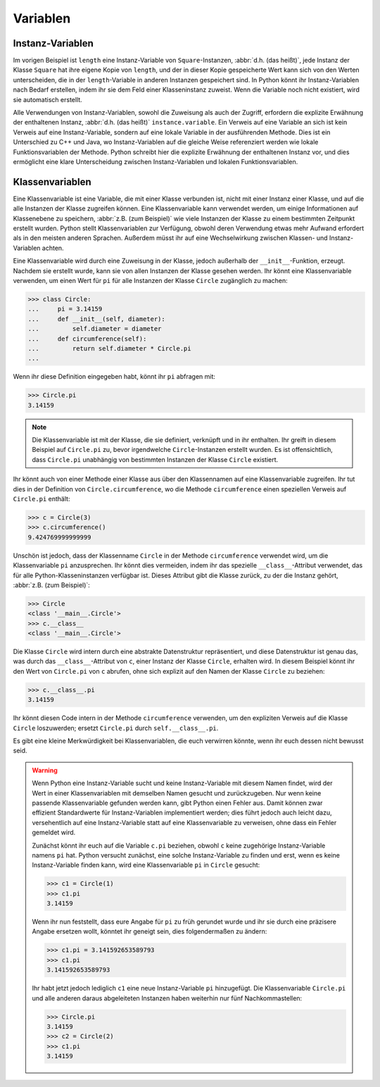 Variablen
=========

Instanz-Variablen
-----------------

Im vorigen Beispiel ist ``length`` eine Instanz-Variable von
``Square``-Instanzen, :abbr:`d.h. (das heißt)`, jede Instanz der Klasse
``Square`` hat ihre eigene Kopie von ``length``, und der in dieser Kopie
gespeicherte Wert kann sich von den Werten unterscheiden, die in der
``length``-Variable in anderen Instanzen gespeichert sind. In Python könnt ihr
Instanz-Variablen nach Bedarf erstellen, indem ihr sie dem Feld einer
Klasseninstanz zuweist. Wenn die Variable noch nicht existiert, wird sie
automatisch erstellt.

Alle Verwendungen von Instanz-Variablen, sowohl die Zuweisung als auch der
Zugriff, erfordern die explizite Erwähnung der enthaltenen Instanz, :abbr:`d.h.
(das heißt)` ``instance.variable``. Ein Verweis auf eine Variable an sich ist
kein Verweis auf eine Instanz-Variable, sondern auf eine lokale Variable in der
ausführenden Methode. Dies ist ein Unterschied zu C++ und Java, wo
Instanz-Variablen auf die gleiche Weise referenziert werden wie lokale
Funktionsvariablen der Methode. Python schreibt hier die explizite Erwähnung der
enthaltenen Instanz vor, und dies ermöglicht eine klare Unterscheidung zwischen
Instanz-Variablen und lokalen Funktionsvariablen.

Klassenvariablen
----------------

Eine Klassenvariable ist eine Variable, die mit einer Klasse verbunden ist,
nicht mit einer Instanz einer Klasse, und auf die alle Instanzen der Klasse
zugreifen können. Eine Klassenvariable kann verwendet werden, um einige
Informationen auf Klassenebene zu speichern, :abbr:`z.B. (zum Beispiel)` wie
viele Instanzen der Klasse zu einem bestimmten Zeitpunkt erstellt wurden. Python
stellt Klassenvariablen zur Verfügung, obwohl deren Verwendung etwas mehr
Aufwand erfordert als in den meisten anderen Sprachen. Außerdem müsst ihr auf
eine Wechselwirkung zwischen Klassen- und Instanz-Variablen achten.

Eine Klassenvariable wird durch eine Zuweisung in der Klasse, jedoch außerhalb
der ``__init__``-Funktion, erzeugt. Nachdem sie erstellt wurde, kann sie von
allen Instanzen der Klasse gesehen werden. Ihr könnt eine Klassenvariable
verwenden, um einen Wert für ``pi`` für alle Instanzen der Klasse ``Circle``
zugänglich zu machen:

.. code-block:: pycon

    >>> class Circle:
    ...     pi = 3.14159
    ...     def __init__(self, diameter):
    ...         self.diameter = diameter
    ...     def circumference(self):
    ...         return self.diameter * Circle.pi
    ...

Wenn ihr diese Definition eingegeben habt, könnt ihr ``pi`` abfragen mit:

.. code-block:: pycon

    >>> Circle.pi
    3.14159

.. note::

    Die Klassenvariable ist mit der Klasse, die sie definiert, verknüpft und in
    ihr enthalten. Ihr greift in diesem Beispiel auf ``Circle.pi`` zu, bevor
    irgendwelche ``Circle``-Instanzen erstellt wurden. Es ist offensichtlich,
    dass ``Circle.pi`` unabhängig von bestimmten Instanzen der Klasse ``Circle``
    existiert.

Ihr könnt auch von einer Methode einer Klasse aus über den Klassennamen auf eine
Klassenvariable zugreifen. Ihr tut dies in der Definition von
``Circle.circumference``, wo die Methode ``circumference`` einen speziellen
Verweis auf ``Circle.pi`` enthält:

.. code-block:: pycon

    >>> c = Circle(3)
    >>> c.circumference()
    9.424769999999999

Unschön ist jedoch, dass der Klassenname ``Circle`` in der Methode
``circumference`` verwendet wird, um die Klassenvariable ``pi`` anzusprechen.
Ihr könnt dies vermeiden, indem ihr das spezielle ``__class__``-Attribut
verwendet, das für alle Python-Klasseninstanzen verfügbar ist. Dieses Attribut
gibt die Klasse zurück, zu der die Instanz gehört, :abbr:`z.B. (zum Beispiel)`:

.. code-block:: pycon

    >>> Circle
    <class '__main__.Circle'>
    >>> c.__class__
    <class '__main__.Circle'>

Die Klasse ``Circle`` wird intern durch eine abstrakte Datenstruktur
repräsentiert, und diese Datenstruktur ist genau das, was durch das
``__class__``-Attribut von ``c``, einer Instanz der Klasse ``Circle``, erhalten
wird. In diesem Beispiel könnt ihr den Wert von ``Circle.pi`` von ``c`` abrufen,
ohne sich explizit auf den Namen der Klasse ``Circle`` zu beziehen:

.. code-block:: pycon

    >>> c.__class__.pi
    3.14159

Ihr könnt diesen Code intern in der Methode ``circumference`` verwenden, um den
expliziten Verweis auf die Klasse ``Circle`` loszuwerden; ersetzt ``Circle.pi``
durch ``self.__class__.pi``.

Es gibt eine kleine Merkwürdigkeit bei Klassenvariablen, die euch verwirren
könnte, wenn ihr euch dessen nicht bewusst seid.

.. warning::

    Wenn Python eine Instanz-Variable sucht und keine Instanz-Variable mit
    diesem Namen findet, wird der Wert in einer Klassenvariablen mit demselben
    Namen gesucht und zurückzugeben. Nur wenn keine passende Klassenvariable
    gefunden werden kann, gibt Python einen Fehler aus. Damit können zwar
    effizient Standardwerte für Instanz-Variablen implementiert werden;  dies
    führt jedoch auch leicht dazu, versehentlich auf eine Instanz-Variable
    statt auf eine Klassenvariable zu verweisen, ohne dass ein Fehler gemeldet
    wird.

    Zunächst könnt ihr euch auf die Variable ``c.pi`` beziehen, obwohl ``c``
    keine zugehörige Instanz-Variable namens ``pi`` hat. Python versucht
    zunächst, eine solche Instanz-Variable zu finden und erst, wenn es keine
    Instanz-Variable finden kann, wird eine Klassenvariable ``pi`` in ``Circle``
    gesucht:

    .. code-block:: pycon

        >>> c1 = Circle(1)
        >>> c1.pi
        3.14159

    Wenn ihr nun feststellt, dass eure Angabe für ``pi`` zu früh gerundet wurde
    und ihr sie durch eine präzisere Angabe ersetzen wollt, könntet ihr geneigt
    sein, dies folgendermaßen zu ändern:

    .. code-block:: pycon

        >>> c1.pi = 3.141592653589793
        >>> c1.pi
        3.141592653589793

    Ihr habt jetzt jedoch lediglich ``c1`` eine neue Instanz-Variable ``pi``
    hinzugefügt. Die Klassenvariable ``Circle.pi`` und alle anderen daraus
    abgeleiteten Instanzen haben weiterhin nur fünf Nachkommastellen:

    .. code-block:: pycon

        >>> Circle.pi
        3.14159
        >>> c2 = Circle(2)
        >>> c1.pi
        3.14159
